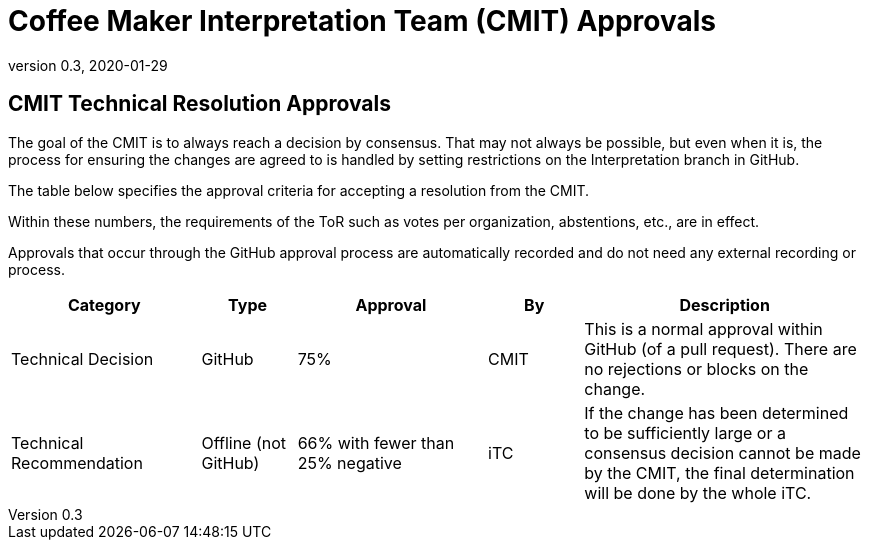 = Coffee Maker Interpretation Team (CMIT) Approvals
:showtitle:
:table-caption: Table
:revnumber: 0.3
:revdate: 2020-01-29

:iTC-longname: Coffee Maker
:iTC-shortname: CM-iTC
:iTC-ITname: CMIT
:iTC-email: cm-itc-mailing-list@gmail.com
:iTC-website: https://coffeemaker.github.io/
:iTC-GitHub: https://github.com/coffeemaker/repository/

== {iTC-ITname} Technical Resolution Approvals
The goal of the {iTC-ITname} is to always reach a decision by consensus. That may not always be possible, but even when it is, the process for ensuring the changes are agreed to is handled by setting restrictions on the Interpretation branch in GitHub. 

The table below specifies the approval criteria for accepting a resolution from the {iTC-ITname}.

Within these numbers, the requirements of the ToR such as votes per organization, abstentions, etc., are in effect. 

Approvals that occur through the GitHub approval process are automatically recorded and do not need any external recording or process.

[cols=".^2,.^1,.^2,.^1,.^3",options="header"]
|====

|Category
|Type
|Approval
|By
|Description


|Technical Decision
|GitHub
|75%
^|{iTC-ITname}
|This is a normal approval within GitHub (of a pull request). There are no rejections or blocks on the change.

|Technical Recommendation
|Offline (not GitHub)
|66% with fewer than 25% negative
^|iTC
|If the change has been determined to be sufficiently large or a consensus decision cannot be made by the {iTC-ITname}, the final determination will be done by the whole iTC.

|====
